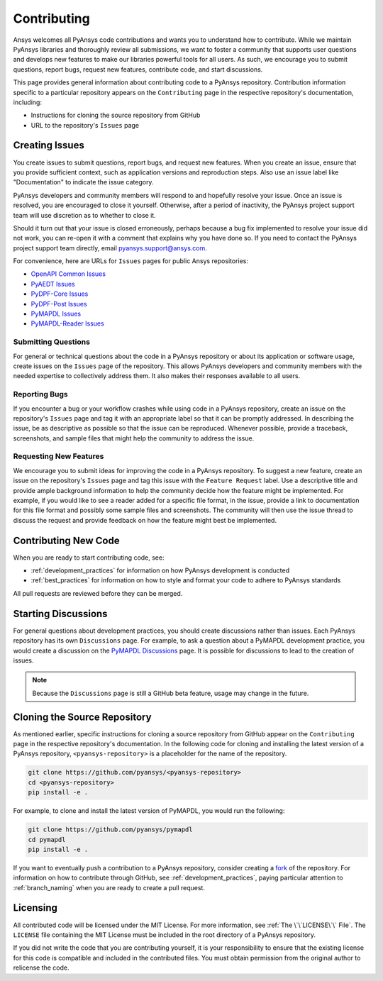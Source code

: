 ############
Contributing
############

Ansys welcomes all PyAnsys code contributions and wants you to understand how
to contribute. While we maintain PyAnsys libraries and thoroughly review all
submissions, we want to foster a community that supports user questions and
develops new features to make our libraries powerful tools for all users. As
such, we encourage you to submit questions, report bugs, request new features,
contribute code, and start discussions.

This page provides general information about contributing code to a PyAnsys
repository. Contribution information specific to a particular repository
appears on the ``Contributing`` page in the respective repository's
documentation, including:

- Instructions for cloning the source repository from GitHub
- URL to the repository's ``Issues`` page


Creating Issues
===============
You create issues to submit questions, report bugs, and request new
features. When you create an issue, ensure that you provide sufficient context,
such as application versions and reproduction steps. Also use an issue label
like "Documentation" to indicate the issue category.

PyAnsys developers and community members will respond to and hopefully resolve
your issue. Once an issue is resolved, you are encouraged to close it
yourself. Otherwise, after a period of inactivity, the PyAnsys project support
team will use discretion as to whether to close it.

Should it turn out that your issue is closed erroneously, perhaps because a bug
fix implemented to resolve your issue did not work, you can re-open it with a
comment that explains why you have done so. If you need to contact the PyAnsys
project support team directly, email `pyansys.support@ansys.com
<pyansys.support@ansys.com>`_.

For convenience, here are URLs for ``Issues`` pages for
public Ansys repositories:

- `OpenAPI Common Issues <https://github.com/pyansys/openapi-common/issues>`_
- `PyAEDT Issues <https://github.com/pyansys/pyaedt/issues>`_
- `PyDPF-Core Issues <https://github.com/pyansys/pydpf-core/issues>`_
- `PyDPF-Post Issues <https://github.com/pyansys/pydpf-post/issues>`_
- `PyMAPDL Issues <https://github.com/pyansys/pymapdl/issues>`_
- `PyMAPDL-Reader Issues <https://github.com/pyansys/pymapdl-reader/issues>`_


Submitting Questions
--------------------
For general or technical questions about the code in a PyAnsys repository or
about its application or software usage, create issues on the ``Issues`` page
of the repository. This allows PyAnsys developers and community members with
the needed expertise to collectively address them. It also makes their responses
available to all users.

Reporting Bugs
--------------
If you encounter a bug or your workflow crashes while using code in a PyAnsys
repository, create an issue on the repository's ``Issues`` page and tag it with
an appropriate label so that it can be promptly addressed. In describing the
issue, be as descriptive as possible so that the issue can be reproduced.
Whenever possible, provide a traceback, screenshots, and sample files that might
help the community to address the issue.

Requesting New Features
-----------------------
We encourage you to submit ideas for improving the code in a PyAnsys
repository. To suggest a new feature, create an issue on the repository's
``Issues`` page and tag this issue with the ``Feature Request`` label.
Use a descriptive title and provide ample background information to help the
community decide how the feature might be implemented. For example, if you
would like to see a reader added for a specific file format, in the issue,
provide a link to documentation for this file format and possibly some sample
files and screenshots. The community will then use the issue thread to discuss
the request and provide feedback on how the feature might best be implemented.

Contributing New Code
=====================
When you are ready to start contributing code, see:

- :ref:`development_practices` for information on how PyAnsys development is
  conducted
- :ref:`best_practices` for information on how to style and format your
  code to adhere to PyAnsys standards


All pull requests are reviewed before they can be merged.

Starting Discussions
====================
For general questions about development practices, you should create discussions
rather than issues. Each PyAnsys repository has its own ``Discussions`` page.
For example, to ask a question about a PyMAPDL development practice, you would
create a discussion on the `PyMAPDL Discussions <https://github.com/pyansys/pymapdl/discussions>`_
page. It is possible for discussions to lead to the creation of issues.

.. note::
    Because the ``Discussions`` page is still a GitHub beta feature, usage
    may change in the future.
    

Cloning the Source Repository
=============================
As mentioned earlier, specific instructions for cloning a source repository
from GitHub appear on the ``Contributing`` page in the respective repository's
documentation. In the following code for cloning and installing the latest
version of a PyAnsys repository, ``<pyansys-repository>`` is a placeholder for
the name of the repository.

.. code::

    git clone https://github.com/pyansys/<pyansys-repository>
    cd <pyansys-repository>
    pip install -e .


For example, to clone and install the latest version of PyMAPDL,
you would run the following:

.. code::

    git clone https://github.com/pyansys/pymapdl
    cd pymapdl
    pip install -e .


If you want to eventually push a contribution to a PyAnsys repository, consider
creating a `fork`_ of the repository. For information on how to contribute
through GitHub, see :ref:`development_practices`, paying particular attention
to :ref:`branch_naming` when you are ready to create a pull request.

.. _fork: https://docs.github.com/en/get-started/quickstart/fork-a-repo

Licensing
=========
All contributed code will be licensed under the MIT License. For more information, see
:ref:`The \`\`LICENSE\`\` File`. The ``LICENSE`` file containing the MIT License must be included in
the root directory of a PyAnsys repository.

If you did not write the code that you are contributing yourself, it is your
responsibility to ensure that the existing license for this code is compatible and
included in the contributed files. You must obtain permission from the original
author to relicense the code.
